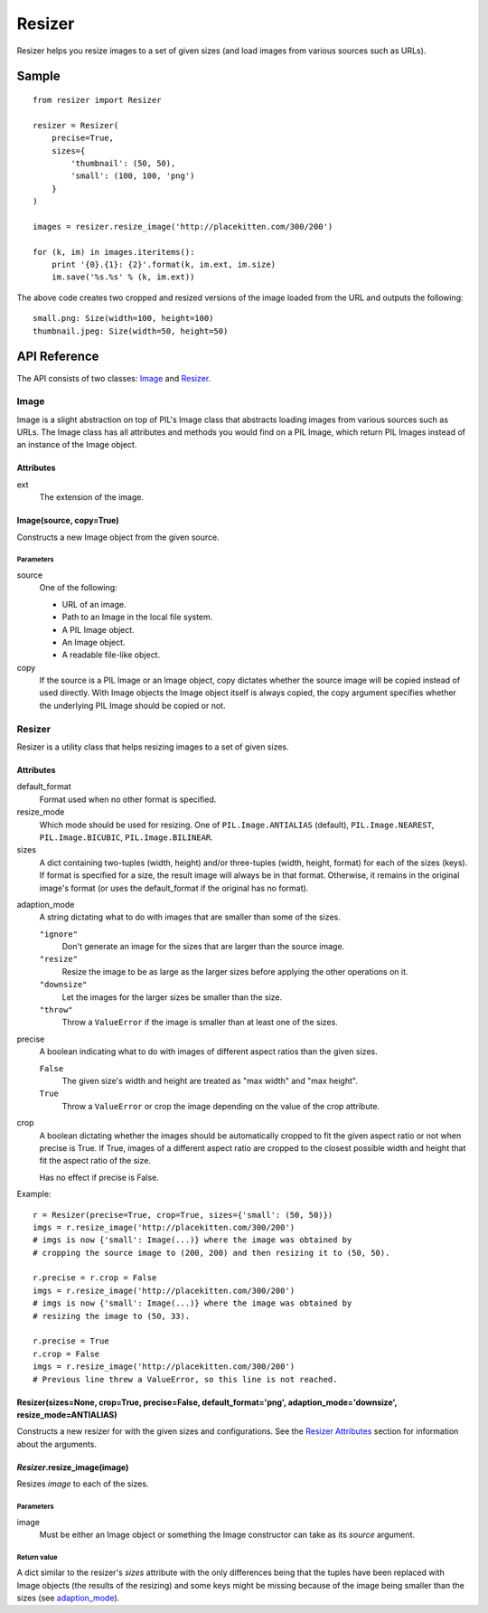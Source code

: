 =======
Resizer
=======
.. image:: https://secure.travis-ci.org/FelixLoether/Resizer.png?branch=master

Resizer helps you resize images to a set of given sizes (and load images from
various sources such as URLs).

------
Sample
------
::

    from resizer import Resizer

    resizer = Resizer(
        precise=True,
        sizes={
            'thumbnail': (50, 50),
            'small': (100, 100, 'png')
        }
    )

    images = resizer.resize_image('http://placekitten.com/300/200')

    for (k, im) in images.iteritems():
        print '{0}.{1}: {2}'.format(k, im.ext, im.size)
        im.save('%s.%s' % (k, im.ext))

The above code creates two cropped and resized versions of the image loaded
from the URL and outputs the following::

    small.png: Size(width=100, height=100)
    thumbnail.jpeg: Size(width=50, height=50)

-------------
API Reference
-------------

The API consists of two classes: Image_ and Resizer_.

.. _Image:

Image
=====

Image is a slight abstraction on top of PIL's Image class that abstracts
loading images from various sources such as URLs. The Image class has all
attributes and methods you would find on a PIL Image, which return PIL
Images instead of an instance of the Image object.

Attributes
----------

ext
    The extension of the image.

Image(source, copy=True)
------------------------

Constructs a new Image object from the given source.

Parameters
~~~~~~~~~~

source
    One of the following:

    - URL of an image.

    - Path to an Image in the local file system.

    - A PIL Image object.

    - An Image object.

    - A readable file-like object.

copy
    If the source is a PIL Image or an Image object, copy dictates whether the
    source image will be copied instead of used directly. With Image objects
    the Image object itself is always copied, the copy argument specifies
    whether the underlying PIL Image should be copied or not.

.. _Resizer:

Resizer
=======

Resizer is a utility class that helps resizing images to a set of given sizes.

.. _Resizer Attributes:

Attributes
----------

default_format
    Format used when no other format is specified.

resize_mode
    Which mode should be used for resizing. One of ``PIL.Image.ANTIALIAS``
    (default), ``PIL.Image.NEAREST``, ``PIL.Image.BICUBIC``,
    ``PIL.Image.BILINEAR``.

sizes
    A dict containing two-tuples (width, height) and/or three-tuples (width,
    height, format) for each of the sizes (keys). If format is specified for a
    size, the result image will always be in that format. Otherwise, it remains
    in the original image's format (or uses the default_format if the original
    has no format).

.. _adaption_mode:

adaption_mode
    A string dictating what to do with images that are smaller than some of the
    sizes.

    ``"ignore"``
        Don't generate an image for the sizes that are larger than the source
        image.

    ``"resize"``
        Resize the image to be as large as the larger sizes before applying the
        other operations on it.

    ``"downsize"``
        Let the images for the larger sizes be smaller than the size.

    ``"throw"``
        Throw a ``ValueError`` if the image is smaller than at least one of the
        sizes.

precise
    A boolean indicating what to do with images of different aspect ratios than
    the given sizes.

    ``False``
        The given size's width and height are treated as "max width" and "max
        height".

    ``True``
        Throw a ``ValueError`` or crop the image depending on the value of the
        crop attribute.

crop
    A boolean dictating whether the images should be automatically cropped to
    fit the given aspect ratio or not when precise is True. If True, images of
    a different aspect ratio are cropped to the closest possible width and
    height that fit the aspect ratio of the size.

    Has no effect if precise is False.

Example::

    r = Resizer(precise=True, crop=True, sizes={'small': (50, 50)})
    imgs = r.resize_image('http://placekitten.com/300/200')
    # imgs is now {'small': Image(...)} where the image was obtained by
    # cropping the source image to (200, 200) and then resizing it to (50, 50).

    r.precise = r.crop = False
    imgs = r.resize_image('http://placekitten.com/300/200')
    # imgs is now {'small': Image(...)} where the image was obtained by
    # resizing the image to (50, 33).

    r.precise = True
    r.crop = False
    imgs = r.resize_image('http://placekitten.com/300/200')
    # Previous line threw a ValueError, so this line is not reached.

Resizer(sizes=None, crop=True, precise=False, default_format='png', adaption_mode='downsize', resize_mode=ANTIALIAS)
---------------------------------------------------------------------------------------------------------------------

Constructs a new resizer for with the given sizes and configurations. See the
`Resizer Attributes`_ section for information about the arguments.


*Resizer*.resize_image(image)
-----------------------------

Resizes *image* to each of the sizes.

Parameters
~~~~~~~~~~

image
    Must be either an Image object or something the Image constructor can take
    as its *source* argument.

Return value
~~~~~~~~~~~~

A dict similar to the resizer's *sizes* attribute with the only differences
being that the tuples have been replaced with Image objects (the results of the
resizing) and some keys might be missing because of the image being smaller
than the sizes (see adaption_mode_).
